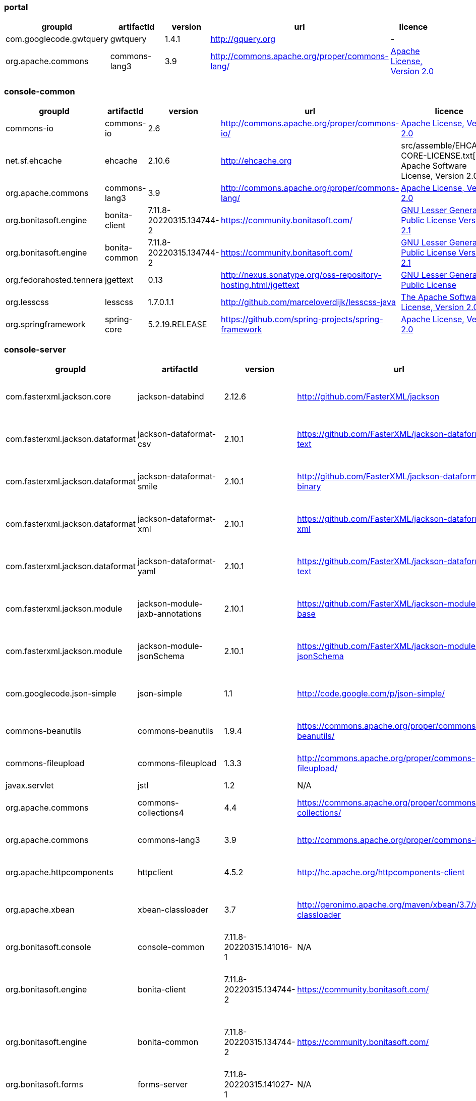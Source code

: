 
[discrete]
=== portal

|===
| groupId | artifactId | version | url | licence

| com.googlecode.gwtquery
| gwtquery
| 1.4.1
| http://gquery.org[http://gquery.org]
|  -

| org.apache.commons
| commons-lang3
| 3.9
| http://commons.apache.org/proper/commons-lang/[http://commons.apache.org/proper/commons-lang/]
|  https://www.apache.org/licenses/LICENSE-2.0.txt[Apache License, Version 2.0]
|=== 

[discrete]
=== console-common

|===
| groupId | artifactId | version | url | licence

| commons-io
| commons-io
| 2.6
| http://commons.apache.org/proper/commons-io/[http://commons.apache.org/proper/commons-io/]
|  https://www.apache.org/licenses/LICENSE-2.0.txt[Apache License, Version 2.0]

| net.sf.ehcache
| ehcache
| 2.10.6
| http://ehcache.org[http://ehcache.org]
|  src/assemble/EHCACHE-CORE-LICENSE.txt[The Apache Software License, Version 2.0]

| org.apache.commons
| commons-lang3
| 3.9
| http://commons.apache.org/proper/commons-lang/[http://commons.apache.org/proper/commons-lang/]
|  https://www.apache.org/licenses/LICENSE-2.0.txt[Apache License, Version 2.0]

| org.bonitasoft.engine
| bonita-client
| 7.11.8-20220315.134744-2
| https://community.bonitasoft.com/[https://community.bonitasoft.com/]
|  http://www.gnu.org/licenses/lgpl-2.1.html[GNU Lesser General Public License Version 2.1]

| org.bonitasoft.engine
| bonita-common
| 7.11.8-20220315.134744-2
| https://community.bonitasoft.com/[https://community.bonitasoft.com/]
|  http://www.gnu.org/licenses/lgpl-2.1.html[GNU Lesser General Public License Version 2.1]

| org.fedorahosted.tennera
| jgettext
| 0.13
| http://nexus.sonatype.org/oss-repository-hosting.html/jgettext[http://nexus.sonatype.org/oss-repository-hosting.html/jgettext]
|  http://www.gnu.org/licenses/lgpl-2.1.html[GNU Lesser General Public License]

| org.lesscss
| lesscss
| 1.7.0.1.1
| http://github.com/marceloverdijk/lesscss-java[http://github.com/marceloverdijk/lesscss-java]
|  http://www.apache.org/licenses/LICENSE-2.0.txt[The Apache Software License, Version 2.0]

| org.springframework
| spring-core
| 5.2.19.RELEASE
| https://github.com/spring-projects/spring-framework[https://github.com/spring-projects/spring-framework]
|  https://www.apache.org/licenses/LICENSE-2.0[Apache License, Version 2.0]
|=== 

[discrete]
=== console-server

|===
| groupId | artifactId | version | url | licence

| com.fasterxml.jackson.core
| jackson-databind
| 2.12.6
| http://github.com/FasterXML/jackson[http://github.com/FasterXML/jackson]
|  http://www.apache.org/licenses/LICENSE-2.0.txt[The Apache Software License, Version 2.0]

| com.fasterxml.jackson.dataformat
| jackson-dataformat-csv
| 2.10.1
| https://github.com/FasterXML/jackson-dataformats-text[https://github.com/FasterXML/jackson-dataformats-text]
|  http://www.apache.org/licenses/LICENSE-2.0.txt[The Apache Software License, Version 2.0]

| com.fasterxml.jackson.dataformat
| jackson-dataformat-smile
| 2.10.1
| http://github.com/FasterXML/jackson-dataformats-binary[http://github.com/FasterXML/jackson-dataformats-binary]
|  http://www.apache.org/licenses/LICENSE-2.0.txt[The Apache Software License, Version 2.0]

| com.fasterxml.jackson.dataformat
| jackson-dataformat-xml
| 2.10.1
| https://github.com/FasterXML/jackson-dataformat-xml[https://github.com/FasterXML/jackson-dataformat-xml]
|  http://www.apache.org/licenses/LICENSE-2.0.txt[The Apache Software License, Version 2.0]

| com.fasterxml.jackson.dataformat
| jackson-dataformat-yaml
| 2.10.1
| https://github.com/FasterXML/jackson-dataformats-text[https://github.com/FasterXML/jackson-dataformats-text]
|  http://www.apache.org/licenses/LICENSE-2.0.txt[The Apache Software License, Version 2.0]

| com.fasterxml.jackson.module
| jackson-module-jaxb-annotations
| 2.10.1
| https://github.com/FasterXML/jackson-modules-base[https://github.com/FasterXML/jackson-modules-base]
|  http://www.apache.org/licenses/LICENSE-2.0.txt[The Apache Software License, Version 2.0]

| com.fasterxml.jackson.module
| jackson-module-jsonSchema
| 2.10.1
| https://github.com/FasterXML/jackson-module-jsonSchema[https://github.com/FasterXML/jackson-module-jsonSchema]
|  http://www.apache.org/licenses/LICENSE-2.0.txt[The Apache Software License, Version 2.0]

| com.googlecode.json-simple
| json-simple
| 1.1
| http://code.google.com/p/json-simple/[http://code.google.com/p/json-simple/]
|  http://www.apache.org/licenses/LICENSE-2.0.txt[The Apache Software License, Version 2.0]

| commons-beanutils
| commons-beanutils
| 1.9.4
| https://commons.apache.org/proper/commons-beanutils/[https://commons.apache.org/proper/commons-beanutils/]
|  https://www.apache.org/licenses/LICENSE-2.0.txt[Apache License, Version 2.0]

| commons-fileupload
| commons-fileupload
| 1.3.3
| http://commons.apache.org/proper/commons-fileupload/[http://commons.apache.org/proper/commons-fileupload/]
|  https://www.apache.org/licenses/LICENSE-2.0.txt[Apache License, Version 2.0]

| javax.servlet
| jstl
| 1.2
| N/A
|  -

| org.apache.commons
| commons-collections4
| 4.4
| https://commons.apache.org/proper/commons-collections/[https://commons.apache.org/proper/commons-collections/]
|  https://www.apache.org/licenses/LICENSE-2.0.txt[Apache License, Version 2.0]

| org.apache.commons
| commons-lang3
| 3.9
| http://commons.apache.org/proper/commons-lang/[http://commons.apache.org/proper/commons-lang/]
|  https://www.apache.org/licenses/LICENSE-2.0.txt[Apache License, Version 2.0]

| org.apache.httpcomponents
| httpclient
| 4.5.2
| http://hc.apache.org/httpcomponents-client[http://hc.apache.org/httpcomponents-client]
|  http://www.apache.org/licenses/LICENSE-2.0.txt[Apache License, Version 2.0]

| org.apache.xbean
| xbean-classloader
| 3.7
| http://geronimo.apache.org/maven/xbean/3.7/xbean-classloader[http://geronimo.apache.org/maven/xbean/3.7/xbean-classloader]
|  http://www.apache.org/licenses/LICENSE-2.0.txt[The Apache Software License, Version 2.0]

| org.bonitasoft.console
| console-common
| 7.11.8-20220315.141016-1
| N/A
|  -

| org.bonitasoft.engine
| bonita-client
| 7.11.8-20220315.134744-2
| https://community.bonitasoft.com/[https://community.bonitasoft.com/]
|  http://www.gnu.org/licenses/lgpl-2.1.html[GNU Lesser General Public License Version 2.1]

| org.bonitasoft.engine
| bonita-common
| 7.11.8-20220315.134744-2
| https://community.bonitasoft.com/[https://community.bonitasoft.com/]
|  http://www.gnu.org/licenses/lgpl-2.1.html[GNU Lesser General Public License Version 2.1]

| org.bonitasoft.forms
| forms-server
| 7.11.8-20220315.141027-1
| N/A
|  -

| org.bonitasoft.web
| bonita-web-extensions
| 7.11.8-20220315.135407-1
| http://www.bonitasoft.com[http://www.bonitasoft.com]
|  http://www.gnu.org/licenses/lgpl-2.1.html[GNU Lesser General Public License Version 2.1]

| org.codehaus.groovy
| groovy-all
| 2.4.16
| http://groovy-lang.org[http://groovy-lang.org]
|  http://www.apache.org/licenses/LICENSE-2.0.txt[The Apache Software License, Version 2.0]

| org.codehaus.jettison
| jettison
| 1.3.1
| http://codehaus.org/jettison/[http://codehaus.org/jettison/]
|  -

| org.restlet.jee
| org.restlet.ext.servlet
| 2.3.12
| http://restlet.org/org.restlet.ext.servlet[http://restlet.org/org.restlet.ext.servlet]
|  http://www.opensource.org/licenses/apache-2.0http://www.opensource.org/licenses/lgpl-3.0http://www.opensource.org/licenses/lgpl-2.1http://www.opensource.org/licenses/cddl1http://www.opensource.org/licenses/eclipse-1.0[Apache 2.0 licenseLGPL 3.0 licenseLGPL 2.1 licenseCDDL 1.0 licenseEPL 1.0 license]

| org.restlet.jse
| org.restlet
| 2.3.12
| http://restlet.org/org.restlet[http://restlet.org/org.restlet]
|  http://www.opensource.org/licenses/apache-2.0http://www.opensource.org/licenses/lgpl-3.0http://www.opensource.org/licenses/lgpl-2.1http://www.opensource.org/licenses/cddl1http://www.opensource.org/licenses/eclipse-1.0[Apache 2.0 licenseLGPL 3.0 licenseLGPL 2.1 licenseCDDL 1.0 licenseEPL 1.0 license]

| org.restlet.jse
| org.restlet.ext.jackson
| 2.3.12
| http://restlet.org/org.restlet.ext.jackson[http://restlet.org/org.restlet.ext.jackson]
|  http://www.opensource.org/licenses/apache-2.0http://www.opensource.org/licenses/lgpl-3.0http://www.opensource.org/licenses/lgpl-2.1http://www.opensource.org/licenses/cddl1http://www.opensource.org/licenses/eclipse-1.0[Apache 2.0 licenseLGPL 3.0 licenseLGPL 2.1 licenseCDDL 1.0 licenseEPL 1.0 license]

| org.scribe
| scribe
| 1.2.3
| http://github.com/fernandezpablo85/scribe-java[http://github.com/fernandezpablo85/scribe-java]
|  http://github.com/fernandezpablo85/scribe-java/blob/master/LICENSE.txt[MIT]

| org.springframework
| spring-core
| 5.2.19.RELEASE
| https://github.com/spring-projects/spring-framework[https://github.com/spring-projects/spring-framework]
|  https://www.apache.org/licenses/LICENSE-2.0[Apache License, Version 2.0]

| org.springframework
| spring-web
| 5.2.19.RELEASE
| https://github.com/spring-projects/spring-framework[https://github.com/spring-projects/spring-framework]
|  https://www.apache.org/licenses/LICENSE-2.0[Apache License, Version 2.0]

| org.tuckey
| urlrewritefilter
| 4.0.3
| http://www.tuckey.org/urlrewrite/[http://www.tuckey.org/urlrewrite/]
|  http://www.opensource.org/licenses/bsd-license.php[BSD]

| ro.isdc.wro4j
| wro4j-core
| 1.7.0
| http://code.google.com/p/wro4j/wro4j-core/[http://code.google.com/p/wro4j/wro4j-core/]
|  http://www.apache.org/licenses/LICENSE-2.0.txt[The Apache Software License, Version 2.0]

| taglibs
| standard
| 1.1.2
| N/A
|  -
|=== 

[discrete]
=== portal-sp

|===
| groupId | artifactId | version | url | licence

| commons-lang
| commons-lang
| 2.3
| N/A
|  -

| org.bonitasoft.console
| console-client
| 7.11.8-20220315.141044-1
| N/A
|  -

| org.bonitasoft.console
| console-common-sp
| 7.11.8-20220315.141107-1
| N/A
|  -
|=== 

[discrete]
=== console-common-sp

|===
| groupId | artifactId | version | url | licence

| com.bonitasoft.engine
| bonita-client-sp
| 7.11.8-20220315.134744-2
| N/A
|  -

| commons-io
| commons-io
| 2.6
| http://commons.apache.org/proper/commons-io/[http://commons.apache.org/proper/commons-io/]
|  https://www.apache.org/licenses/LICENSE-2.0.txt[Apache License, Version 2.0]

| org.bonitasoft.console
| console-common
| 7.11.8-20220315.141016-1
| N/A
|  -
|=== 

[discrete]
=== console-server-sp

|===
| groupId | artifactId | version | url | licence

| com.bonitasoft.engine
| bonita-client-sp
| 7.11.8-20220315.134744-2
| N/A
|  -

| com.bonitasoft.engine
| bonita-common-sp
| 7.11.8-20220315.134744-2
| N/A
|  -

| com.bonitasoft.web
| bonita-web-extensions-sp
| 7.11.8-20220315.135412-1
| http://www.bonitasoft.com[http://www.bonitasoft.com]
|  -

| com.google.code.gson
| gson
| 2.2.2
| http://code.google.com/p/google-gson/[http://code.google.com/p/google-gson/]
|  http://www.apache.org/licenses/LICENSE-2.0.txt[The Apache Software License, Version 2.0]

| com.lowagie
| itext-asian
| 2.1.7
| http://www.lowagie.com/iText/[http://www.lowagie.com/iText/]
|  http://www.mozilla.org/MPL/MPL-1.1.html[Mozilla Public License]

| commons-fileupload
| commons-fileupload
| 1.3.3
| http://commons.apache.org/proper/commons-fileupload/[http://commons.apache.org/proper/commons-fileupload/]
|  https://www.apache.org/licenses/LICENSE-2.0.txt[Apache License, Version 2.0]

| commons-io
| commons-io
| 2.6
| http://commons.apache.org/proper/commons-io/[http://commons.apache.org/proper/commons-io/]
|  https://www.apache.org/licenses/LICENSE-2.0.txt[Apache License, Version 2.0]

| javax.servlet
| jstl
| 1.2
| N/A
|  -

| joda-time
| joda-time
| 2.0
| http://joda-time.sourceforge.net[http://joda-time.sourceforge.net]
|  http://www.apache.org/licenses/LICENSE-2.0.txt[Apache 2]

| net.sf.jasperreports
| jasperreports
| 5.1.0
| http://jasperreports.sourceforge.net[http://jasperreports.sourceforge.net]
|  http://jasperreports.sourceforge.net/license.html[GNU Lesser General Public License]

| net.sourceforge.spnego
| spnego
| r9
| http://spnego.sourceforge.net/[http://spnego.sourceforge.net/]
|  http://www.gnu.org/licenses/lgpl-3.0.html[GNU Lesser General Public License v3.0]

| org.apache.commons
| commons-math3
| 3.2
| http://commons.apache.org/proper/commons-math/[http://commons.apache.org/proper/commons-math/]
|  http://www.apache.org/licenses/LICENSE-2.0.txt[The Apache Software License, Version 2.0]

| org.apache.xbean
| xbean-classloader
| 3.7
| http://geronimo.apache.org/maven/xbean/3.7/xbean-classloader[http://geronimo.apache.org/maven/xbean/3.7/xbean-classloader]
|  http://www.apache.org/licenses/LICENSE-2.0.txt[The Apache Software License, Version 2.0]

| org.apache.xmlgraphics
| batik-bridge
| 1.7
| http://xmlgraphics.apache.org/batik/[http://xmlgraphics.apache.org/batik/]
|  http://www.apache.org/licenses/LICENSE-2.0.txt[The Apache Software License, Version 2.0]

| org.apache.xmlgraphics
| batik-dom
| 1.7
| http://xmlgraphics.apache.org/batik/[http://xmlgraphics.apache.org/batik/]
|  http://www.apache.org/licenses/LICENSE-2.0.txt[The Apache Software License, Version 2.0]

| org.apache.xmlgraphics
| batik-svggen
| 1.7
| http://xmlgraphics.apache.org/batik/[http://xmlgraphics.apache.org/batik/]
|  http://www.apache.org/licenses/LICENSE-2.0.txt[The Apache Software License, Version 2.0]

| org.bonitasoft.console
| bos-mobile-sp
| 7.11.8-20220315.141102-1
| N/A
|  -

| org.bonitasoft.console
| console-common-sp
| 7.11.8-20220315.141107-1
| N/A
|  -

| org.bonitasoft.console
| console-server
| 7.11.8-20220315.141034-1
| N/A
|  -

| org.bonitasoft.console
| console-server
| 7.11.8-20220315.141034-1
| N/A
|  -

| org.bonitasoft.forms
| forms-server-sp
| 7.11.8-20220315.141120-1
| N/A
|  -

| org.codehaus.groovy
| groovy-all
| 2.4.16
| http://groovy-lang.org[http://groovy-lang.org]
|  http://www.apache.org/licenses/LICENSE-2.0.txt[The Apache Software License, Version 2.0]

| org.keycloak
| keycloak-saml-adapter-api-public
| 6.0.1
| http://keycloak.org/keycloak-saml-adapter-api-public[http://keycloak.org/keycloak-saml-adapter-api-public]
|  https://www.apache.org/licenses/LICENSE-2.0[Apache License, Version 2.0]

| org.keycloak
| keycloak-saml-servlet-filter-adapter
| 6.0.1
| http://keycloak.org/keycloak-saml-servlet-filter-adapter[http://keycloak.org/keycloak-saml-servlet-filter-adapter]
|  https://www.apache.org/licenses/LICENSE-2.0[Apache License, Version 2.0]

| org.lesscss
| lesscss
| 1.7.0.1.1
| http://github.com/marceloverdijk/lesscss-java[http://github.com/marceloverdijk/lesscss-java]
|  http://www.apache.org/licenses/LICENSE-2.0.txt[The Apache Software License, Version 2.0]

| org.scribe
| scribe
| 1.2.3
| http://github.com/fernandezpablo85/scribe-java[http://github.com/fernandezpablo85/scribe-java]
|  http://github.com/fernandezpablo85/scribe-java/blob/master/LICENSE.txt[MIT]

| org.slf4j
| slf4j-api
| 1.7.25
| http://www.slf4j.org[http://www.slf4j.org]
|  http://www.opensource.org/licenses/mit-license.php[MIT License]

| org.tuckey
| urlrewritefilter
| 4.0.3
| http://www.tuckey.org/urlrewrite/[http://www.tuckey.org/urlrewrite/]
|  http://www.opensource.org/licenses/bsd-license.php[BSD]

| taglibs
| standard
| 1.1.2
| N/A
|  -
|=== 
